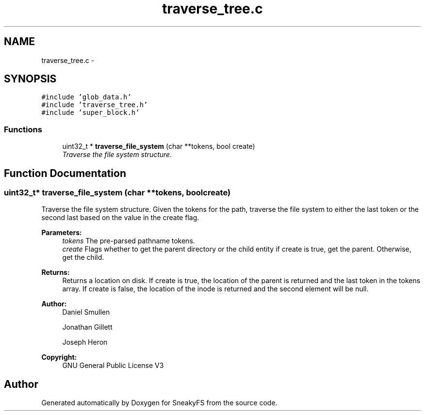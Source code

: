 .TH "traverse_tree.c" 3 "Mon Nov 26 2012" "Version 1.0" "SneakyFS" \" -*- nroff -*-
.ad l
.nh
.SH NAME
traverse_tree.c \- 
.SH SYNOPSIS
.br
.PP
\fC#include 'glob_data\&.h'\fP
.br
\fC#include 'traverse_tree\&.h'\fP
.br
\fC#include 'super_block\&.h'\fP
.br

.SS "Functions"

.in +1c
.ti -1c
.RI "uint32_t * \fBtraverse_file_system\fP (char **tokens, bool create)"
.br
.RI "\fITraverse the file system structure\&. \fP"
.in -1c
.SH "Function Documentation"
.PP 
.SS "uint32_t* traverse_file_system (char **tokens, boolcreate)"

.PP
Traverse the file system structure\&. Given the tokens for the path, traverse the file system to either the last token or the second last based on the value in the create flag\&.
.PP
\fBParameters:\fP
.RS 4
\fItokens\fP The pre-parsed pathname tokens\&.
.br
\fIcreate\fP Flags whether to get the parent directory or the child entity if create is true, get the parent\&. Otherwise, get the child\&.
.RE
.PP
\fBReturns:\fP
.RS 4
Returns a location on disk\&. If create is true, the location of the parent is returned and the last token in the tokens array\&. If create is false, the location of the inode is returned and the second element will be null\&.
.RE
.PP
\fBAuthor:\fP
.RS 4
Daniel Smullen
.PP
Jonathan Gillett
.PP
Joseph Heron
.RE
.PP
\fBCopyright:\fP
.RS 4
GNU General Public License V3 
.RE
.PP

.SH "Author"
.PP 
Generated automatically by Doxygen for SneakyFS from the source code\&.
